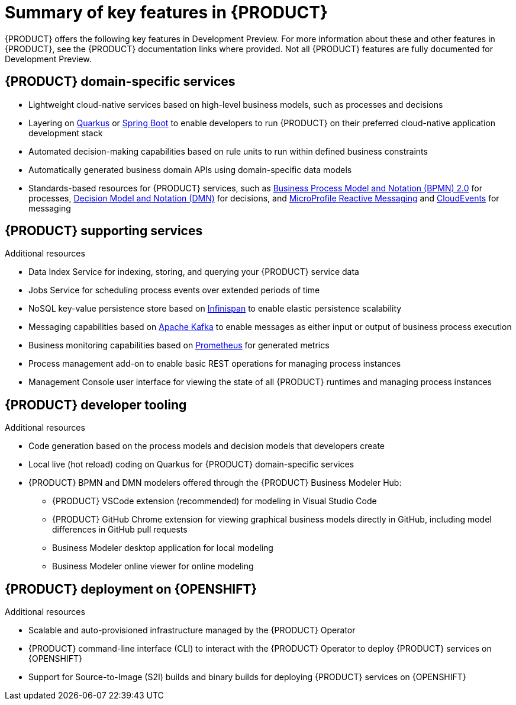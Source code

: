 [id='ref_kogito-rn-key-features_{context}']

= Summary of key features in {PRODUCT}

{PRODUCT} offers the following key features in Development Preview. For more information about these and other features in {PRODUCT}, see the {PRODUCT} documentation links where provided. Not all {PRODUCT} features are fully documented for Development Preview.

== {PRODUCT} domain-specific services

* Lightweight cloud-native services based on high-level business models, such as processes and decisions
* Layering on https://quarkus.io/[Quarkus] or https://spring.io/projects/spring-boot[Spring Boot] to enable developers to run {PRODUCT} on their preferred cloud-native application development stack
* Automated decision-making capabilities based on rule units to run within defined business constraints
* Automatically generated business domain APIs using domain-specific data models
* Standards-based resources for {PRODUCT} services, such as https://www.omg.org/spec/BPMN/2.0/About-BPMN[Business Process Model and Notation (BPMN) 2.0] for processes, https://www.omg.org/spec/DMN[Decision Model and Notation (DMN)] for decisions, and https://github.com/eclipse/microprofile-reactive-messaging[MicroProfile Reactive Messaging] and https://cloudevents.io/[CloudEvents] for messaging

.Additional resources
ifdef::KOGITO[]
* {URL_CREATING_RUNNING}[_{CREATING_RUNNING}_]
* {URL_DECISION_SERVICES}[_{DECISION_SERVICES}_]
* {URL_PROCESS_SERVICES}[_{PROCESS_SERVICES}_]
endif::[]
ifdef::KOGITO-COMM[]
* xref:chap_kogito-creating-running[]
* xref:chap_kogito-developing-decision-services[]
* xref:chap_kogito-developing-process-services[]
endif::[]

== {PRODUCT} supporting services

* Data Index Service for indexing, storing, and querying your {PRODUCT} service data
* Jobs Service for scheduling process events over extended periods of time
* NoSQL key-value persistence store based on https://infinispan.org/[Infinispan] to enable elastic persistence scalability
* Messaging capabilities based on https://kafka.apache.org/[Apache Kafka] to enable messages as either input or output of business process execution
* Business monitoring capabilities based on https://prometheus.io/[Prometheus] for generated metrics
* Process management add-on to enable basic REST operations for managing process instances
* Management Console user interface for viewing the state of all {PRODUCT} runtimes and managing process instances

.Additional resources
ifdef::KOGITO[]
* {URL_CONFIGURING_KOGITO}#con_data-index-service_kogito-configuring[_{PRODUCT} Data Index Service_]
* {URL_CONFIGURING_KOGITO}#con_jobs-service_kogito-configuring[_{PRODUCT} Jobs Service_]
* {URL_CONFIGURING_KOGITO}#proc_persistence-enabling_kogito-configuring[_Enabling persistence for {PRODUCT} services_]
* {URL_CONFIGURING_KOGITO}#proc_messaging-enabling_kogito-configuring[_Enabling messaging for {PRODUCT} services_]
endif::[]
ifdef::KOGITO-COMM[]
* xref:con_data-index-service_kogito-configuring[]
* xref:con_jobs-service_kogito-configuring[]
* xref:proc_persistence-enabling_kogito-configuring[]
* xref:proc_messaging-enabling_kogito-configuring[]
endif::[]

== {PRODUCT} developer tooling

* Code generation based on the process models and decision models that developers create
* Local live (hot reload) coding on Quarkus for {PRODUCT} domain-specific services
* {PRODUCT} BPMN and DMN modelers offered through the {PRODUCT} Business Modeler Hub:
** {PRODUCT} VSCode extension (recommended) for modeling in Visual Studio Code
** {PRODUCT} GitHub Chrome extension for viewing graphical business models directly in GitHub, including model differences in GitHub pull requests
** Business Modeler desktop application for local modeling
** Business Modeler online viewer for online modeling

.Additional resources
ifdef::KOGITO[]
* {URL_CREATING_RUNNING}[_{CREATING_RUNNING}_]
* http://file.rdu.redhat.com/~sterobin/BXMSDOC-5552/#con_kogito-modelers_kogito-creating-running[_{PRODUCT} BPMN and DMN modelers_]
//Replace the above with the following after merge.
//* {URL_CREATING_RUNNING}#con_kogito-modelers_kogito-creating-running[_{PRODUCT} BPMN and DMN modelers_]
endif::[]
ifdef::KOGITO-COMM[]
* xref:chap_kogito-creating-running[]
* http://file.rdu.redhat.com/~sterobin/BXMSDOC-5552_COMM/#con_kogito-modelers_kogito-creating-running[_{PRODUCT} BPMN and DMN modelers_]
//Replace the above with the following after merge.
//* xref:con_kogito-modelers_kogito-creating-running[]
endif::[]

== {PRODUCT} deployment on {OPENSHIFT}

* Scalable and auto-provisioned infrastructure managed by the {PRODUCT} Operator
* {PRODUCT} command-line interface (CLI) to interact with the {PRODUCT} Operator to deploy {PRODUCT} services on {OPENSHIFT}
* Support for Source-to-Image (S2I) builds and binary builds for deploying {PRODUCT} services on {OPENSHIFT}

.Additional resources
ifdef::KOGITO[]
* {URL_DEPLOYING_ON_OPENSHIFT}[_{DEPLOYING_ON_OPENSHIFT}_]
endif::[]
ifdef::KOGITO-COMM[]
* xref:chap_kogito-deploying-on-openshift[]
endif::[]

